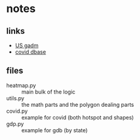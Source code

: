 * notes
** links
   - [[https://gadm.org/download_country_v3.html][US gadm]]
   - [[https://services1.arcgis.com/0MSEUqKaxRlEPj5g/ArcGIS/rest/services/ncov_cases/FeatureServer/0/query?where=1%3D1&objectIds=&time=&geometry=&geometryType=esriGeometryEnvelope&inSR=&spatialRel=esriSpatialRelIntersects&resultType=none&distance=0.0&units=esriSRUnit_Meter&returnGeodetic=false&outFields=Confirmed%2C+Recovered%2C+Deaths%2C+Active%2C+Lat%2C+Long_%2C+Country_Region%2C+Province_State&returnGeometry=false&featureEncoding=esriDefault&multipatchOption=none&maxAllowableOffset=&geometryPrecision=&outSR=&datumTransformation=&applyVCSProjection=false&returnIdsOnly=false&returnUniqueIdsOnly=false&returnCountOnly=false&returnExtentOnly=false&returnQueryGeometry=false&returnDistinctValues=false&cacheHint=false&orderByFields=&groupByFieldsForStatistics=&outStatistics=&having=&resultOffset=&resultRecordCount=&returnZ=false&returnM=true&returnExceededLimitFeatures=true&quantizationParameters=&sqlFormat=none&f=pjson&token=][covid dbase]]

** files
   - heatmap.py :: main bulk of the logic
   - utils.py :: the math parts and the polygon dealing parts
   - covid.py :: example for covid (both hotspot and shapes)
   - gdp.py :: example for gdb (by state)
